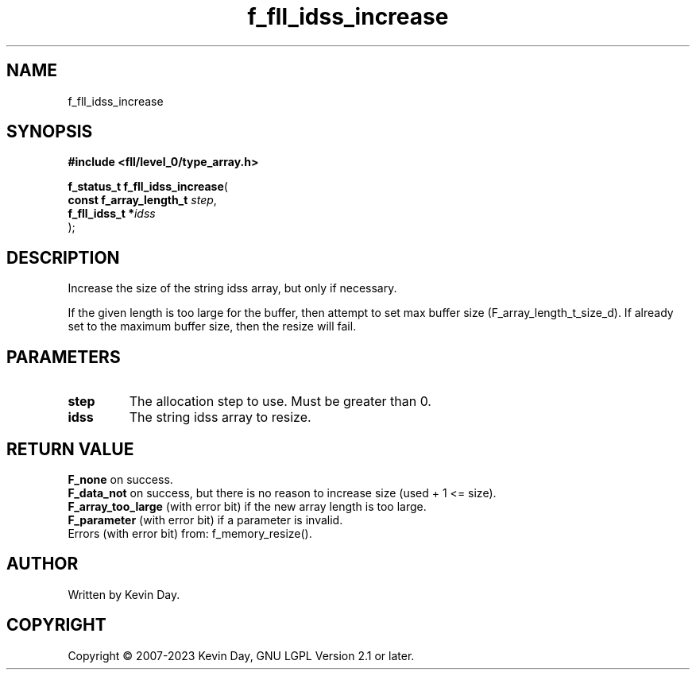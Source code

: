 .TH f_fll_idss_increase "3" "July 2023" "FLL - Featureless Linux Library 0.6.6" "Library Functions"
.SH "NAME"
f_fll_idss_increase
.SH SYNOPSIS
.nf
.B #include <fll/level_0/type_array.h>
.sp
\fBf_status_t f_fll_idss_increase\fP(
    \fBconst f_array_length_t \fP\fIstep\fP,
    \fBf_fll_idss_t          *\fP\fIidss\fP
);
.fi
.SH DESCRIPTION
.PP
Increase the size of the string idss array, but only if necessary.
.PP
If the given length is too large for the buffer, then attempt to set max buffer size (F_array_length_t_size_d). If already set to the maximum buffer size, then the resize will fail.
.SH PARAMETERS
.TP
.B step
The allocation step to use. Must be greater than 0.

.TP
.B idss
The string idss array to resize.

.SH RETURN VALUE
.PP
\fBF_none\fP on success.
.br
\fBF_data_not\fP on success, but there is no reason to increase size (used + 1 <= size).
.br
\fBF_array_too_large\fP (with error bit) if the new array length is too large.
.br
\fBF_parameter\fP (with error bit) if a parameter is invalid.
.br
Errors (with error bit) from: f_memory_resize().
.SH AUTHOR
Written by Kevin Day.
.SH COPYRIGHT
.PP
Copyright \(co 2007-2023 Kevin Day, GNU LGPL Version 2.1 or later.
